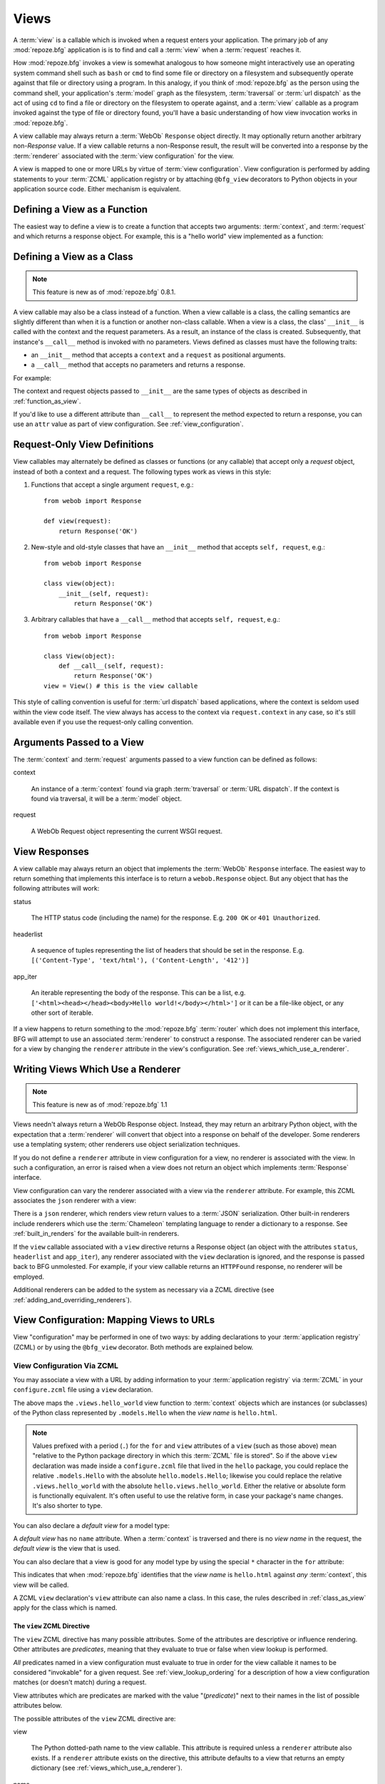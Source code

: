 .. _views_chapter:

Views
=====

A :term:`view` is a callable which is invoked when a request enters
your application.  The primary job of any :mod:`repoze.bfg`
application is is to find and call a :term:`view` when a
:term:`request` reaches it.

How :mod:`repoze.bfg` invokes a view is somewhat analogous to how
someone might interactively use an operating system command shell such
as ``bash`` or ``cmd`` to find some file or directory on a filesystem
and subsequently operate against that file or directory using a
program.  In this analogy, if you think of :mod:`repoze.bfg` as the
person using the command shell, your application's :term:`model` graph
as the filesystem, :term:`traversal` or :term:`url dispatch` as the
act of using ``cd`` to find a file or directory on the filesystem to
operate against, and a :term:`view` callable as a program invoked
against the type of file or directory found, you'll have a basic
understanding of how view invocation works in :mod:`repoze.bfg`.

A view callable may always return a :term:`WebOb` ``Response`` object
directly.  It may optionally return another arbitrary non-`Response`
value.  If a view callable returns a non-Response result, the result
will be converted into a response by the :term:`renderer` associated
with the :term:`view configuration` for the view.

A view is mapped to one or more URLs by virtue of :term:`view
configuration`.  View configuration is performed by adding statements
to your :term:`ZCML` application registry or by attaching
``@bfg_view`` decorators to Python objects in your application source
code.  Either mechanism is equivalent.

.. _function_as_view:

Defining a View as a Function
-----------------------------

The easiest way to define a view is to create a function that accepts
two arguments: :term:`context`, and :term:`request` and which returns
a response object.  For example, this is a "hello world" view
implemented as a function:

.. code-block:: python
   :linenos:

   from webob import Response

   def hello_world(context, request):
       return Response('Hello world!')

.. _class_as_view:

Defining a View as a Class 
--------------------------

.. note:: This feature is new as of :mod:`repoze.bfg` 0.8.1.

A view callable may also be a class instead of a function.  When a
view callable is a class, the calling semantics are slightly different
than when it is a function or another non-class callable.  When a view
is a class, the class' ``__init__`` is called with the context and the
request parameters.  As a result, an instance of the class is created.
Subsequently, that instance's ``__call__`` method is invoked with no
parameters.  Views defined as classes must have the following traits:

- an ``__init__`` method that accepts a ``context`` and a ``request``
  as positional arguments.

- a ``__call__`` method that accepts no parameters and returns a
  response.

For example:

.. code-block:: python
   :linenos:

   from webob import Response

   class MyView(object):
       def __init__(self, context, request):
           self.context = context
           self.request = request

       def __call__(self):
           return Response('hello from %r!' % self.context)

The context and request objects passed to ``__init__`` are the same
types of objects as described in :ref:`function_as_view`.

If you'd like to use a different attribute than ``__call__`` to
represent the method expected to return a response, you can use an
``attr`` value as part of view configuration.  See
:ref:`view_configuration`.

.. _request_only_view_definitions:

Request-Only View Definitions
-----------------------------

View callables may alternately be defined as classes or functions (or
any callable) that accept only a *request* object, instead of both a
context and a request.  The following types work as views in this
style:

#. Functions that accept a single argument ``request``, e.g.::

      from webob import Response

      def view(request):
          return Response('OK')

#. New-style and old-style classes that have an ``__init__`` method
   that accepts ``self, request``, e.g.::

      from webob import Response

      class view(object):
          __init__(self, request):
              return Response('OK')

#. Arbitrary callables that have a ``__call__`` method that accepts
   ``self, request``, e.g.::

      from webob import Response

      class View(object):
          def __call__(self, request):
              return Response('OK')
      view = View() # this is the view callable

This style of calling convention is useful for :term:`url dispatch`
based applications, where the context is seldom used within the view
code itself.  The view always has access to the context via
``request.context`` in any case, so it's still available even if you
use the request-only calling convention.

Arguments Passed to a View
--------------------------

The :term:`context` and :term:`request` arguments passed to a view
function can be defined as follows:

context

  An instance of a :term:`context` found via graph :term:`traversal`
  or :term:`URL dispatch`.  If the context is found via traversal, it
  will be a :term:`model` object.

request

  A WebOb Request object representing the current WSGI request.

.. _the_response:

View Responses
--------------

A view callable may always return an object that implements the
:term:`WebOb` ``Response`` interface.  The easiest way to return
something that implements this interface is to return a
``webob.Response`` object.  But any object that has the following
attributes will work:

status

  The HTTP status code (including the name) for the response.
  E.g. ``200 OK`` or ``401 Unauthorized``.

headerlist

  A sequence of tuples representing the list of headers that should be
  set in the response.  E.g. ``[('Content-Type', 'text/html'),
  ('Content-Length', '412')]``

app_iter

  An iterable representing the body of the response.  This can be a
  list, e.g. ``['<html><head></head><body>Hello
  world!</body></html>']`` or it can be a file-like object, or any
  other sort of iterable.

If a view happens to return something to the :mod:`repoze.bfg`
:term:`router` which does not implement this interface, BFG will
attempt to use an associated :term:`renderer` to construct a response.
The associated renderer can be varied for a view by changing the
``renderer`` attribute in the view's configuration.  See
:ref:`views_which_use_a_renderer`.

.. _views_which_use_a_renderer:

Writing Views Which Use a Renderer
----------------------------------

.. note:: This feature is new as of :mod:`repoze.bfg` 1.1

Views needn't always return a WebOb Response object.  Instead, they
may return an arbitrary Python object, with the expectation that a
:term:`renderer` will convert that object into a response on behalf of
the developer.  Some renderers use a templating system; other
renderers use object serialization techniques.

If you do not define a ``renderer`` attribute in view configuration
for a view, no renderer is associated with the view.  In such a
configuration, an error is raised when a view does not return an
object which implements :term:`Response` interface.

View configuration can vary the renderer associated with a view via
the ``renderer`` attribute.  For example, this ZCML associates the
``json`` renderer with a view:

.. code-block:: python
   :linenos:

   <view
     view=".views.my_view"
     renderer="json"
     />

There is a ``json`` renderer, which renders view return values to a
:term:`JSON` serialization.  Other built-in renderers include
renderers which use the :term:`Chameleon` templating language to
render a dictionary to a response.  See :ref:`built_in_renders` for
the available built-in renderers.

If the ``view`` callable associated with a ``view`` directive returns
a Response object (an object with the attributes ``status``,
``headerlist`` and ``app_iter``), any renderer associated with the
``view`` declaration is ignored, and the response is passed back to
BFG unmolested.  For example, if your view callable returns an
``HTTPFound`` response, no renderer will be employed.

.. code-block:: python
   :linenos:

   from webob.exc import HTTPFound
   return HTTPFound(location='http://example.com') # renderer avoided

Additional renderers can be added to the system as necessary via a
ZCML directive (see :ref:`adding_and_overriding_renderers`).

.. _view_configuration:

View Configuration: Mapping Views to URLs
-----------------------------------------

View "configuration" may be performed in one of two ways: by adding
declarations to your :term:`application registry` (ZCML) or by using
the ``@bfg_view`` decorator.  Both methods are explained below.

.. _mapping_views_to_urls_using_zcml_section:

View Configuration Via ZCML
~~~~~~~~~~~~~~~~~~~~~~~~~~~

You may associate a view with a URL by adding information to your
:term:`application registry` via :term:`ZCML` in your
``configure.zcml`` file using a ``view`` declaration.

.. code-block:: xml
   :linenos:

   <view
       for=".models.Hello"
       view=".views.hello_world"
       name="hello.html"
       />

The above maps the ``.views.hello_world`` view function to
:term:`context` objects which are instances (or subclasses) of the
Python class represented by ``.models.Hello`` when the *view name* is
``hello.html``.

.. note:: Values prefixed with a period (``.``) for the ``for`` and
   ``view`` attributes of a ``view`` (such as those above) mean
   "relative to the Python package directory in which this
   :term:`ZCML` file is stored".  So if the above ``view``
   declaration was made inside a ``configure.zcml`` file that lived in
   the ``hello`` package, you could replace the relative
   ``.models.Hello`` with the absolute ``hello.models.Hello``;
   likewise you could replace the relative ``.views.hello_world`` with
   the absolute ``hello.views.hello_world``.  Either the relative or
   absolute form is functionally equivalent.  It's often useful to use
   the relative form, in case your package's name changes.  It's also
   shorter to type.

You can also declare a *default view* for a model type:

.. code-block:: xml
   :linenos:

   <view
       for=".models.Hello"
       view=".views.hello_world"
       />

A *default view* has no ``name`` attribute.  When a :term:`context` is
traversed and there is no *view name* in the request, the *default
view* is the view that is used.

You can also declare that a view is good for any model type by using
the special ``*`` character in the ``for`` attribute:

.. code-block:: xml
   :linenos:

   <view
       for="*"
       view=".views.hello_world"
       name="hello.html"
       />

This indicates that when :mod:`repoze.bfg` identifies that the *view
name* is ``hello.html`` against *any* :term:`context`, this view will
be called.

A ZCML ``view`` declaration's ``view`` attribute can also name a
class.  In this case, the rules described in :ref:`class_as_view`
apply for the class which is named.

.. _the_view_zcml_directive:

The ``view`` ZCML Directive
+++++++++++++++++++++++++++

The ``view`` ZCML directive has many possible attributes.  Some of the
attributes are descriptive or influence rendering.  Other attributes
are *predicates*, meaning that they evaluate to true or false when
view lookup is performed.

*All* predicates named in a view configuration must evaluate to true
in order for the view callable it names to be considered "invokable"
for a given request.  See :ref:`view_lookup_ordering` for a
description of how a view configuration matches (or doesn't match)
during a request.

View attributes which are predicates are marked with the value
"(*predicate*)" next to their names in the list of possible attributes
below.

The possible attributes of the ``view`` ZCML directive are:

view

  The Python dotted-path name to the view callable.  This attribute is
  required unless a ``renderer`` attribute also exists.  If a
  ``renderer`` attribute exists on the directive, this attribute
  defaults to a view that returns an empty dictionary (see
  :ref:`views_which_use_a_renderer`).

name

  The *view name*.  Read and understand :ref:`traversal_chapter` to
  understand the concept of a view name.

permission

  The name of a *permission* that the user must possess in order to
  call the view.  See :ref:`view_security_section` for more
  information about view security and permissions.

attr

  The view machinery defaults to using the ``__call__`` method of the
  view callable (or the function itself, if the view callable is a
  funcion) to obtain a response dictionary.  The ``attr`` value allows
  you to vary the method attribute used to obtain the response.  For
  example, if your view was a class, and the class has a method named
  ``index`` and you wanted to use this method instead of the class'
  ``__call__`` method to return the response, you'd say
  ``attr="index"`` in the view configuration for the view.  This is
  most useful when the view definition is a class.

  .. note:: This feature is new as of :mod:`repoze.bfg` 1.1.

renderer

  This is either a single string term (e.g. ``json``) or a string
  implying a path or :term:`resource specification`
  (e.g. ``templates/views.pt``).  If the renderer value is a single
  term (does not contain a dot ``.``), the specified term will be used
  to look up a renderer implementation, and that renderer
  inplementation will be used to construct a response from the view
  return value.  If the renderer term contains a dot (``.``), the
  specified term will be treated as a path, and the filename extension
  of the last element in the path will be used to look up the renderer
  implementation, which will be passed the full path.  The renderer
  implementation will be used to construct a response from the view
  return value.

  Note that if the view itself returns a response (see
  :ref:`the_response`), the specified renderer implementation is never
  called.

  When the renderer is a path, although a path is usually just a
  simple relative pathname (e.g. ``templates/foo.pt``, implying that a
  template named "foo.pt" is in the "templates" directory relative to
  the directory in which the ZCML file is defined), a path can be
  absolute, starting with a slash on UNIX or a drive letter prefix on
  Windows.  The path can alternately be a :term:`resource
  specification` in the form
  ``some.dotted.package_name:relative/path``, making it possible to
  address template resources which live in a separate package.

  The ``renderer`` attribute is optional.  If it is not defined, the
  "null" renderer is assumed (no rendering is performed and the value
  is passed back to the upstream BFG machinery unmolested).

  .. note:: This feature is new as of :mod:`repoze.bfg` 1.1.

wrapper

  The :term:`view name` (*not* an object dotted name) of another view
  declared elsewhere in ZCML (or via the ``@bfg_view`` decorator)
  which will receive the response body of this view as the
  ``request.wrapped_body`` attribute of its own request, and the
  response returned by this view as the ``request.wrapped_response``
  attribute of its own request.  Using a wrapper makes it possible to
  "chain" views together to form a composite response.  The response
  of the outermost wrapper view will be returned to the user.  The
  wrapper view will be found as any view is found: see
  :ref:`view_lookup_ordering`.  The "best" wrapper view will be found
  based on the lookup ordering: "under the hood" this wrapper view is
  looked up via ``repoze.bfg.view.render_view_to_response(context,
  request, 'wrapper_viewname')``. The context and request of a wrapper
  view is the same context and request of the inner view.  If this
  attribute is unspecified, no view wrapping is done.

  .. note:: This feature is new as of :mod:`repoze.bfg` 1.1.

for (*predicate*)

  A Python dotted-path name representing the Python class that the
  :term:`context` must be an instance of, *or* the :term:`interface`
  that the :term:`context` must provide in order for this view to be
  found and called.  This predicate is true when the :term:`context`
  is an instance of the represented class or if the :term:`context`
  provides the represented interface; it is otherwise false.

request_method (*predicate*)

  This value can either be one of the strings 'GET', 'POST', 'PUT',
  'DELETE', or 'HEAD' representing an HTTP ``REQUEST_METHOD``.  A view
  declaration with this attribute ensures that the view will only be
  called when the request's ``method`` (aka ``REQUEST_METHOD``) string
  matches the supplied value.

  .. note:: This feature is new as of :mod:`repoze.bfg` 1.1.

request_param (*predicate*)

  This value can be any string.  A view declaration with this
  attribute ensures that the view will only be called when the request
  has a key in the ``request.params`` dictionary (an HTTP ``GET`` or
  ``POST`` variable) that has a name which matches the supplied value.
  If the value supplied to the attribute has a ``=`` sign in it,
  e.g. ``request_params="foo=123"``, then the key (``foo``) must both
  exist in the ``request.params`` dictionary, and the value must match
  the right hand side of the expression (``123``) for the view to
  "match" the current request.

  .. note:: This feature is new as of :mod:`repoze.bfg` 1.1.

containment (*predicate*)

  This value should be a Python dotted-path string representing the
  class that a graph traversal parent object of the :term:`context`
  must be an instance of (or :term:`interface` that a parent object
  must provide) in order for this view to be found and called.  Your
  models must be "location-aware" to use this feature.  See
  :ref:`location_aware` for more information about location-awareness.

  .. note:: This feature is new as of :mod:`repoze.bfg` 1.1.

route_name (*predicate*)

  *This attribute services an advanced feature that isn't often used
  unless you want to perform traversal *after* a route has matched.*
  This value must match the ``name`` of a ``<route>`` declaration (see
  :ref:`urldispatch_chapter`) that must match before this view will be
  called.  The ``<route>`` declaration specified by ``route_name`` must
  exist in ZCML before the view that names the route
  (XML-ordering-wise) .  Note that the ``<route>`` declaration
  referred to by ``route_name`` usually has a ``*traverse`` token in
  the value of its ``path`` attribute, representing a part of the path
  that will be used by traversal against the result of the route's
  :term:`root factory`.  See :ref:`hybrid_chapter` for more
  information on using this advanced feature.

request_type (*predicate*)

  This value should be a Python dotted-path string representing the
  :term:`interface` that the :term:`request` must have in order for
  this view to be found and called.  See
  :ref:`view_request_types_section` for more information about request
  types.  For backwards compatibility with :mod:`repoze.bfg` version
  1.0, this value may also be an HTTP ``REQUEST_METHOD`` string, e.g.
  ('GET', 'HEAD', 'PUT', 'POST', or 'DELETE').  Passing request method
  strings as a ``request_type`` is deprecated.  Use the
  ``request_method`` attribute instead for maximum forward
  compatibility.

xhr (*predicate*)

  Thie value should be either ``True`` or ``False``.  If this value is
  specified and is ``True``, the :term:`request` must possess an
  ``HTTP_X_REQUESTED_WITH`` (aka ``X-Requested-With``) header that has
  the value ``XMLHttpRequest`` for this view to be found and called.
  This is useful for detecting AJAX requests issued from jQuery,
  Prototype and other Javascript libraries.

  .. note:: This feature is new as of :mod:`repoze.bfg` 1.1.

accept (*predicate*)

  The value of this attribute represents a match query for one or more
  mimetypes in the ``Accept`` HTTP request header.  If this value is
  specified, it must be in one of the following forms: a mimetype
  match token in the form ``text/plain``, a wildcard mimetype match
  token in the form ``text/*`` or a match-all wildcard mimetype match
  token in the form ``*/*``.  If any of the forms matches the
  ``Accept`` header of the request, this predicate will be true.

  .. note:: This feature is new as of :mod:`repoze.bfg` 1.1.

header (*predicate*)

  The value of this attribute represents an HTTP header name or a
  header name/value pair.  If the value contains a ``:`` (colon), it
  will be considered a name/value pair (e.g. ``User-Agent:Mozilla/.*``
  or ``Host:localhost``).  The *value* of an attribute that represent
  a name/value pair should be a regular expression.  If the value does
  not contain a colon, the entire value will be considered to be the
  header name (e.g. ``If-Modified-Since``).  If the value evaluates to
  a header name only without a value, the header specified by the name
  must be present in the request for this predicate to be true.  If
  the value evaluates to a header name/value pair, the header
  specified by the name must be present in the request *and* the
  regular expression specified as the value must match the header
  value.  Whether or not the value represents a header name or a
  header name/value pair, the case of the header name is not
  significant.

  .. note:: This feature is new as of :mod:`repoze.bfg` 1.1.

.. _mapping_views_to_urls_using_a_decorator_section:

View Configuration Using the ``@bfg_view`` Decorator
~~~~~~~~~~~~~~~~~~~~~~~~~~~~~~~~~~~~~~~~~~~~~~~~~~~~

If you're allergic to reading and writing :term:`ZCML`, or you're just
more comfortable defining your view declarations using Python, you may
use the ``repoze.bfg.view.bfg_view`` decorator to associate your view
functions with URLs instead of using :term:`ZCML` for the same
purpose.  ``repoze.bfg.view.bfg_view`` can be used to associate
``for``, ``name``, ``permission`` and ``request_method``,
``containment``, ``request_param`` and ``request_type``, ``attr``,
``renderer``, ``wrapper``, ``xhr``, ``accept``, and ``header``
information -- as done via the equivalent ZCML -- with a function that
acts as a :mod:`repoze.bfg` view.  All ZCML attributes (save for the
``view`` attribute) are available in decorator form and mean precisely
the same thing.

To make :mod:`repoze.bfg` process your ``@bfg_view`` declarations, you
*must* insert the following boilerplate into your application's
``configure.zcml``::

  <scan package="."/>

After you do so, you will not need to use any other ZCML to configure
:mod:`repoze.bfg` view declarations.  Instead, you will be able to use
the ``@bfg_view`` decorator to do this work.

.. warning:: using this feature tends to slows down application
   startup slightly, as more work is performed at application startup
   to scan for view declarations.  Additionally, if you use
   decorators, it means that other people will not be able to override
   your view declarations externally using ZCML: this is a common
   requirement if you're developing an extensible application (e.g. a
   framework).  See :ref:`extending_chapter` for more information
   about building extensible applications.

The ``bfg_view`` Decorator
++++++++++++++++++++++++++

``repoze.bfg.view.bfg_view`` is a decorator which allows Python code
to make view registrations instead of using ZCML for the same purpose.

An example might reside in a bfg application module ``views.py``:

.. code-block:: python
   :linenos:

   from models import MyModel
   from repoze.bfg.view import bfg_view
   from repoze.bfg.chameleon_zpt import render_template_to_response

   @bfg_view(name='my_view', request_type='POST', for_=MyModel,
             permission='read')
   def my_view(context, request):
       return render_template_to_response('templates/my.pt')

Using this decorator as above replaces the need to add this ZCML to
your application registry:

.. code-block:: xml
   :linenos:

   <view
    for=".models.MyModel"
    view=".views.my_view"
    name="my_view"
    permission="read"
    request_type="POST"
    />

All arguments to ``bfg_view`` are optional.  Every argument to
``bfg_view`` matches the meaning of the same-named attribute in ZCML
view configuration described in :ref:`the_view_zcml_directive`.  

If ``name`` is not supplied, the empty string is used (implying
the default view).

If ``attr`` is not supplied, ``None`` is used (implying the function
itself if the view is a function, or the ``__call__`` callable
attribute if the view is a class).

If ``renderer`` is not supplied, ``None`` is used (meaning that no
renderer is associated with this view).

If ``request_type`` is not supplied, the value ``None`` is used,
implying any request type.  Otherwise, this should be a class or
interface.

If ``for_`` is not supplied, the interface
``zope.interface.Interface`` (which matches any model) is used.
``for_`` can also name a class, like its ZCML brother.

If ``permission`` is not supplied, no permission is registered for
this view (it's accessible by any caller).

If ``wrapper`` is not supplied, no wrapper view is used.

If ``route_name`` is supplied, the view will be invoked only if the
named route matches.  *This is an advanced feature, not often used by
"civilians"*.

If ``request_method`` is supplied, the view will be invoked only if
the ``REQUEST_METHOD`` of the request matches the value.

If ``request_param`` is supplied, the view will be invoked only if the
``request.params`` data structure contains a key matching the value
provided.

If ``containment`` is supplied, the view will be invoked only if a
location parent supplies the interface or class implied by the
provided value.

If ``xhr`` is specified, it must be a boolean value.  If the value is
``True``, the view will only be invoked if the request's
``X-Requested-With`` header has the value ``XMLHttpRequest``.

If ``accept`` is specified, it must be a mimetype value.  If
``accept`` is specified, the view will only be invoked if the
``Accept`` HTTP header matches the value requested.  See the
description of ``accept`` in :ref:`the_view_zcml_directive` for
information about the allowable composition and matching behavior of
this value.

If ``header`` is specified, it must be a header name or a
``headername:headervalue`` pair.  If ``header`` is specified, and
possesses a value the view will only be invoked if an HTTP header
matches the value requested.  If ``header`` is specified without a
value (a bare header name only), the view will only be invoked if the
HTTP header exists with any value in the request.  See the description
of ``header`` in :ref:`the_view_zcml_directive` for information about
the allowable composition and matching behavior of this value.

View lookup ordering for views registered with the ``bfg_view``
decorator is the same as for those registered via ZCML.  See
:ref:`view_lookup_ordering` for more information.

All arguments may be omitted.  For example:

.. code-block:: python
   :linenos:

   from webob import Response

   @bfg_view()
   def my_view(context, request):
       """ My view """
       return Response()

Such a registration as the one directly above implies that the view
name will be ``my_view``, registered ``for_`` any model type, using no
permission, registered against requests with any request method /
request type / request param / route name / containment.

If your view callable is a class, the ``bfg_view`` decorator can also
be used as a class decorator in Python 2.6 and better (Python 2.5 and
below do not support class decorators).  All the arguments to the
decorator are the same when applied against a class as when they are
applied against a function.  For example:

.. code-block:: python
   :linenos:

   from webob import Response
   from repoze.bfg.view import bfg_view

   @bfg_view()
   class MyView(object):
       def __init__(self, context, request):
           self.context = context
           self.request = request

       def __call__(self):
           return Response('hello from %s!' % self.context)

You can use the ``bfg_view`` decorator as a simple callable to
manually decorate classes in Python 2.5 and below (without the
decorator syntactic sugar), if you wish:

.. code-block:: python
   :linenos:

   from webob import Response
   from repoze.bfg.view import bfg_view

   class MyView(object):
       def __init__(self, context, request):
           self.context = context
           self.request = request

       def __call__(self):
           return Response('hello from %s!' % self.context)

   my_view = bfg_view()(MyView)

More than one ``bfg_view`` decorator can be stacked on top of any
number of others.  Each decorator creates a separate view
registration.  For example:

.. code-block:: python
   :linenos:

    from repoze.bfg.view import bfg_view

    @bfg_view(name='edit')
    @bfg_view(name='change')
    def edit(context, request):
        pass

This registers the same view under two different names.

.. note:: ``bfg_view`` decorator stacking is a feature new in
   :mod:`repoze.bfg` 1.1.  Previously, these decorators could not be
   stacked without the effect of the "upper" decorator cancelling the
   effect of the the decorator "beneath" it.

The bfg_view decorator can also be used against class methods:

.. code-block:: python
   :linenos:

   from webob import Response
   from repoze.bfg.view import bfg_view

   class MyView(object):
       def __init__(self, context, request):
           self.context = context
           self.request = request

       @bfg_view(name='hello')
       def amethod(self):
           return Response('hello from %s!' % self.context)

When the bfg_view decorator is used against a class method, a view is
registered for the *class*, so the class constructor must accept
either ``request`` or ``context, request``.  The method which is
decorated must return a response (or rely on a :term:`renderer` to
generate one). Using the decorator against a particular method of a
class is equivalent to using the ``attr`` parameter in a decorator
attached to the class itself.  For example, the above registration
implied by the decorator being used against the ``amethod`` method
could be spelled equivalently as the below:

.. code-block:: python

   from webob import Response
   from repoze.bfg.view import bfg_view

   @bfg_view(attr='amethod', name='hello')
   class MyView(object):
       def __init__(self, context, request):
           self.context = context
           self.request = request

       def amethod(self):
           return Response('hello from %s!' % self.context)

.. note:: The ability to use the ``bfg_view`` decorator as a method
          decorator is new in :mod:`repoze.bfg` version 1.1.
          Previously it could only be used as a class or function
          decorator.

.. _view_lookup_ordering:

View Lookup Ordering
--------------------

Many attributes of view configuration can be thought of like
"narrowers" or "predicates".  In general, the greater number of
attributes possessed by a view's configuration, the more specific the
circumstances need to be before the registered view callable will be
invoked.

For any given request, a view with five predicates will always be
found and evaluated before a view with two, for example.  All
predicates must match for the associated view to be called.

This does not mean however, that :mod:`repoze.bfg` "stops looking"
when it finds a view registration with predicates that don't match.
If one set of view predicates does not match, the "next most specific"
view (if any) view is consulted for predicates, and so on, until a
view is found, or no view can be matched up with the request.  The
first view with a set of predicates all of which match the request
environment will be invoked.

If no view can be found which has predicates which allow it to be
matched up with the request, :mod:`repoze.bfg` will return an error to
the user's browser, representing a "not found" (404) page.  See
:ref:`changing_the_notfound_view` for more information about changing
the default notfound view.

There are a several exceptions to the the rule which says that view
configuration attributes represent "narrowings".  Several attributes
of the ``view`` directive are *not* narrowing predicates.  These are
``permission``, ``name``, ``renderer``, and ``attr``.

The value of the ``permission`` attribute represents the permission
that must be possessed by the user to invoke any found view.  When a
view is found that matches all predicates, but the invoking user does
not possess the permission implied by any associated ``permission`` in
the current context, processing stops, and an ``Forbidden`` error
is raised, usually resulting in a "forbidden" view being shown to the
invoking user.  No further view narrowing or view lookup is done.

.. note:: 

   See :ref:`changing_the_forbidden_view` for more information about
   changing the default forbidden view.

The value of the ``name`` attribute represents a direct match of the
view name returned via traversal.  It is part of intial view lookup
rather than a predicate/narrower.

The value of the ``renderer`` attribute represents the renderer used
to convert non-response return values from a view.

The value of the ``attr`` attribute represents the attribute name
looked up on the view object to return a response.

.. _using_model_interfaces:

Using Model Interfaces
----------------------

Instead of registering your views ``for`` a Python model *class*, you
can optionally register a view for an :term:`interface`.  Since an
interface can be attached arbitrarily to any model instance (as
opposed to its identity being implied by only its class), associating
a view with an interface can provide more flexibility for sharing a
single view between two or more different implementations of a model
type.  For example, if two model object instances of different Python
class types share the same interface, you can use the same view
against each of them.

In order to make use of interfaces in your application during view
dispatch, you must create an interface and mark up your model classes
or instances with interface declarations that refer to this interface.

To attach an interface to a model *class*, you define the interface
and use the ``zope.interface.implements`` function to associate the
interface with the class.

.. code-block:: python
   :linenos:

   from zope.interface import Interface
   from zope.interface import implements

   class IHello(Interface):
       """ A marker interface """

   class Hello(object):
       implements(IHello)

To attach an interface to a model *instance*, you define the interface
and use the ``zope.interface.alsoProvides`` function to associate the
interface with the instance.  This function mutates the instance in
such a way that the interface is attached to it.

.. code-block:: python
   :linenos:

   from zope.interface import Interface
   from zope.interface import alsoProvides

   class IHello(Interface):
       """ A marker interface """

   class Hello(object):
       pass

   def make_hello():
       hello = Hello()
       alsoProvides(hello, IHello)
       return hello

Regardless of how you associate an interface with a model instance or
a model class, the resulting ZCML to associate that interface with a
view is the same.  Assuming the above code that defines an ``IHello``
interface lives in the root of your application, and its module is
named "models.py", the below interface declaration will associate the
``.views.hello_world`` view with models that implement (aka provide)
this interface.

.. code-block:: xml
   :linenos:

   <view
       for=".models.IHello"
       view=".views.hello_world"
       name="hello.html"
       />

Any time a model that is determined to be the :term:`context` provides
this interface, and a view named ``hello.html`` is looked up against
it as per the URL, the ``.views.hello_world`` view will be invoked.

Note that views registered against a model class take precedence over
views registered for any interface the model class implements when an
ambiguity arises.  If a view is registered for both the class type of
the context and an interface implemented by the context's class, the
view registered for the context's class will "win".

See :term:`Interface` in the glossary to find more information about
interfaces.

.. _built_in_renders:

Built-In Renderers
------------------

Several built-in "renderers" exist in :mod:`repoze.bfg`.  These
renderers can be used in the ``renderer`` attribute of view
configurations.

``string``: String Renderer
~~~~~~~~~~~~~~~~~~~~~~~~~~~

The ``string`` renderer is a renderer which renders a view callable
result to a string.  If a view callable returns a non-Response object,
and the ``string`` renderer is associated in that view's
configuration, the result will be to run the object through the Python
``str`` function to generate a string.  Note that if a Unicode object
is returned, it is not ``str()`` -ified.

Here's an example of a view that returns a dictionary.  If the
``string`` renderer is specified in the configuration for this view,
the view will render the returned dictionary to the ``str()``
representation of the dictionary:

.. code-block:: python
   :linenos:

   from webob import Response
   from repoze.bfg.view import bfg_view

   @bfg_view(renderer='string')
   def hello_world(context, request):
       return {'content':'Hello!'}

The body of the response returned by such a view will be a string
representing the ``str()`` serialization of the return value:

.. code-block: python
   :linenos:

   {'content': 'Hello!'}

``json``: JSON Renderer
~~~~~~~~~~~~~~~~~~~~~~~

The ``json`` renderer is a renderer which renders view callable
results to :term:`JSON`.  If a view callable returns a non-Response
object it is called.  It passes the return value through the
``simplejson.dumps`` function, and wraps the result in a response
object.

Here's an example of a view that returns a dictionary.  If the
``json`` renderer is specified in the configuration for this view, the
view will render the returned dictionary to a JSON serialization:

.. code-block:: python
   :linenos:

   from webob import Response
   from repoze.bfg.view import bfg_view

   @bfg_view(renderer='json')
   def hello_world(context, request):
       return {'content':'Hello!'}

The body of the response returned by such a view will be a string
representing the JSON serialization of the return value:

.. code-block: python
   :linenos:

   '{"content": "Hello!"}'

The return value needn't be a dictionary, but the return value must
contain values renderable by ``simplejson.dumps``.

You can configure a view to use the JSON renderer in ZCML by naming
``json`` as the ``renderer`` attribute of a view configuration, e.g.:

.. code-block:: xml
   :linenos:

   <view
       for=".models.Hello"
       view=".views.hello_world"
       name="hello"
       renderer="json"
       />

Views which use the JSON renderer can vary non-body response
attributes by attaching properties to the request.  See
:ref:`response_request_attrs`.

.. _chameleon_template_renderers:

``*.pt`` or ``*.txt``: Chameleon Template Renderers
~~~~~~~~~~~~~~~~~~~~~~~~~~~~~~~~~~~~~~~~~~~~~~~~~~~

Two built-in renderers exist for :term:`Chameleon` templates.

If the ``renderer`` attribute of a view configuration is an absolute
path, a relative path or :term:`resource specification` which has a
final path element with a filename extension of ``.pt``, the Chameleon
ZPT renderer is used.  See :ref:`chameleon_zpt_templates` for more
information about ZPT templates.

If the ``renderer`` attribute of a view configuration is an absolute
path, a source-file relative path, or a :term:`resource specification`
which has a final path element with a filename extension of ``.txt``,
the Chameleon text renderer is used.  See
:ref:`chameleon_zpt_templates` for more information about Chameleon
text templates.

The behavior of these renderers is the same, except for the engine
used to render the template.

When a ``renderer`` attribute that names a Chameleon template path
(e.g. ``templates/foo.pt`` or ``templates/foo.txt``) is used, the view
must return a Response object or a Python *dictionary*.  If the view
callable with an associated template returns a Python dictionary, the
named template will be passed the dictionary as its keyword arguments,
and the template renderer implementation will return the resulting
rendered template in a response to the user.  If the view returns
anything but a dictionary, an error will be raised.

Before passing keywords to the template, the keywords derived from the
dictionary returned by the view are augumented.  The callable object
(whatever object was used to define the ``view``) will be
automatically inserted into the set of keyword arguments passed to the
template as the ``view`` keyword.  If the view callable was a class,
the ``view`` keyword will be an instance of that class.  Also inserted
into the keywords passed to the template are ``renderer_name`` (the
name of the renderer, which may be a full path or a package-relative
name, typically the full string used in the ``renderer`` atttribute of
the directive), ``context`` (the context of the view used to render
the template), and ``request`` (the request passed to the view used to
render the template).

Here's an example view configuration which uses a Chameleon ZPT
renderer:

.. code-block:: xml
   :linenos:

   <view
       for=".models.Hello"
       view=".views.hello_world"
       name="hello"
       renderer="templates/foo.pt"
       />

Here's an example view configuration which uses a Chameleon text
renderer:

.. code-block:: xml
   :linenos:

   <view
       for=".models.Hello"
       view=".views.hello_world"
       name="hello"
       renderer="templates/foo.txt"
       />

Views with use a Chameleon renderer can vary response attributes by
attaching properties to the request.  See
:ref:`response_request_attrs`.

.. _view_security_section:

View Security
-------------

If a :term:`authentication policy` (and a :term:`authorization
policy`) is active, any :term:`permission` attached to a ``view``
declaration will be consulted to ensure that the currently
authenticated user possesses that permission against the context
before the view function is actually called.  Here's an example of
specifying a permission in a ``view`` declaration:

.. code-block:: xml
   :linenos:

   <view
       for=".models.IBlog"
       view=".views.add_entry"
       name="add.html"
       permission="add"
       />

When an authentication policy is enabled, this view will be protected
with the ``add`` permission.  The view will *not be called* if the
user does not possess the ``add`` permission relative to the current
:term:`context` and an authorization policy is enabled.  Instead the
``forbidden`` view result will be returned to the client (see
:ref:`changing_the_forbidden_view`).

.. note::

   See the :ref:`security_chapter` chapter to find out how to turn on
   an authentication policy.

.. note::

   Packages such as :term:`repoze.who` are capable of intercepting an
   ``Forbidden`` response and displaying a form that asks a user to
   authenticate.  Use this kind of package to ask the user for
   authentication credentials.

Using a View to Do A HTTP Redirect
----------------------------------

You can issue an HTTP redirect from within a view by returning a
slightly different response.

.. code-block:: python
   :linenos:

   from webob.exc import HTTPFound

   def myview(context, request):
       return HTTPFound(location='http://example.com')

All exception types from the :mod:`webob.exc` module implement the
Webob ``Response`` interface; any can be returned as the response from
a view.  See :term:`WebOb` for the documentation for this module; it
includes other response types for Unauthorized, etc.

.. _static_resources_section:

Serving Static Resources Using a ZCML Directive
-----------------------------------------------

Using the ``static`` ZCML directive is the preferred way to serve
static resources (such as JavaScript and CSS files) within a
:mod:`repoze.bfg` application. This directive makes static files
available at a name relative to the application root URL,
e.g. ``/static``.

The directive can accept three attributes:

name

  The (application-root-relative) URL prefix of the static directory.
  For example, to serve static files from ``/static`` in most
  applications, you would provide a ``name`` of ``static``.

path

  A path to a directory on disk where the static files live.  This
  path may either be 1) absolute (e.g. ``/foo/bar/baz``) 2)
  Python-package-relative (e.g. (``packagename:foo/bar/baz``) or 3)
  relative to the package directory in which the ZCML file which
  contains the directive (e.g. ``foo/bar/baz``).

cache_max_age

  The number of seconds that the static resource can be cached, as
  represented in the returned response's ``Expires`` and/or
  ``Cache-Control`` headers, when any static file is served from this
  directive.  This defaults to 3600 (5 minutes).

Here's an example of a ``static`` directive that will serve files up
``/static`` URL from the ``/var/www/static`` directory of the computer
which runs the :mod:`repoze.bfg` application.

.. code-block:: xml
   :linenos:

   <static
      name="static"
      path="/var/www/static"
      />

Here's an example of a ``static`` directive that will serve files up
``/static`` URL from the ``a/b/c/static`` directory of the Python
package named ``some_package``.

.. code-block:: xml
   :linenos:

   <static
      name="static"
      path="some_package:a/b/c/static"
      />

Here's an example of a ``static`` directive that will serve files up
under the ``/static`` URL from the ``static`` directory of the Python
package in which the ``configure.zcml`` file lives.

.. code-block:: xml
   :linenos:

   <static
      name="static"
      path="static"
      />

When you place your static files on filesystem in the directory
represented as the ``path`` of the directive you, you should be able
to view the static files in this directory via a browser at URLs
prefixed with the directive's ``name``.  For instance if the
``static`` directive's ``name`` is ``static`` and the static
directive's ``path`` is ``/path/to/static``,
``http://localhost:6543/static/foo.js`` may return the file
``/path/to/static/dir/foo.js``.  The static directory may contain
subdirectories recursively, and any subdirectories may hold files;
these will be resolved by the static view as you would expect.

.. note:: The ``<static>`` ZCML directive is new in :mod:`repoze.bfg`
   1.1.

Generating Static Resource URLs
~~~~~~~~~~~~~~~~~~~~~~~~~~~~~~~

When a ``<static>`` directive is used to register a static resource
directory, a special helper API named ``repoze.bfg.static_url`` can be
used to generate the appropriate URL for a package resource that lives
in one of the directories named by the ``<static>`` directive's
``path`` attribute.

For example, let's assume you create a set of ``static`` declarations
in ZCML like so:

.. code-block:: xml
   :linenos:

   <static
      name="static1"
      path="resources/1"
      />

   <static
      name="static2"
      path="resources/2"
      />

These declarations create URL-accessible directories which have URLs
which begin, respectively, with ``/static1`` and ``/static2``.  The
resources in the ``resources/1`` directory are consulted when a user
visits a URL which begins with ``/static1``, and the resources in the
``resources/2`` directory are consulted when a user visits a URL which
begins with ``/static2``.

You needn't generate the URLs to static resources "by hand" in such a
configuration.  Instead, use the ``repoze.bfg.url.static_url`` API to
generate them for you.  For example, let's imagine that the following
code lives in a module that shares the same directory as the above
ZCML file:

.. code-block:: python
   :linenos:

   from repoze.bfg.url import static_url
   from repoze.bfg.chameleon_zpt import render_template_to_response

   def my_view(context, request):
       css_url = static_url('resources/1/foo.css', request)
       js_url = static_url('resources/2/foo.js', request)
       return render_template_to_response('templates/my_template.pt',
                                          css_url = css_url,
                                          js_url = js_url)

If the request "application URL" of the running system is
``http://example.com``, the ``css_url`` generated above would be:
``http://example.com/static1/foo.css``.  The ``js_url`` generated
above would be ``'http://example.com/static2/foo.js``.

One benefit of using the ``static_url`` function rather than
constructing static URLs "by hand" is that if you need to change the
``name`` of a static URL declaration in ZCML, the generated URLs will
continue to resolve properly after the rename.

See :ref:`url_module` for detailed information about inputs and
outputs of the ``static_url`` function.

.. note:: The ``static_url`` API is new in :mod:`repoze.bfg` 1.1.

Serving Static Resources Using a View
-------------------------------------

For more flexibility, static resources can be served by a view which
you register manually.  For example, you may want static resources to
only be available when the ``context`` of the view is of a particular
type, or when the request is of a particular type.

The :mod:`repoze.bfg.view` ``static`` helper class is used to perform
this task. This class creates a callable that is capable acting as a
:mod:`repoze.bfg` view which serves static resources from a directory.
For instance, to serve files within a directory located on your
filesystem at ``/path/to/static/dir`` mounted at the URL path
``/static`` in your application, create an instance of
:mod:`repoze.bfg.view` 's ``static`` class inside a ``static.py`` file
in your application root as below.

.. code-block:: python
   :linenos:

   from repoze.bfg.view import static
   static_view = static('/path/to/static/dir')

.. note:: the argument to ``static`` can also be a relative pathname,
   e.g. ``my/static`` (meaning relative to the Python package of the
   module in which the view is being defined).  It can also be a
   package-relative path (e.g. ``anotherpackage:some/subdirectory``)
   or it can be a "here-relative" path (e.g. ``some/subdirectory``).
   If the path is "here-relative", it is relative to the package of
   the module in which the static view is defined.
 
Subsequently, wire this view up to be accessible as ``/static`` using
ZCML in your application's ``configure.zcml`` against either the class
or interface that represents your root object.

.. code-block:: xml
   :linenos:

    <view
      for=".models.Root"
      view=".static.static_view"
      name="static"
    />   

In this case, ``.models.Root`` refers to the class of which your
:mod:`repoze.bfg` application's root object is an instance.

.. note:: You can also give a ``for`` of ``*`` if you want the name
   ``static`` to be accessible as the static view against any model.
   This will also allow ``/static/foo.js`` to work, but it will allow
   for ``/anything/static/foo.js`` too, as long as ``anything`` itself
   is resolveable.

.. note:: To ensure that model objects contained in the root don't
   "shadow" your static view (model objects take precedence during
   traversal), or to ensure that your root object's ``__getitem__`` is
   never called when a static resource is requested, you can refer to
   your static resources as registered above in URLs as,
   e.g. ``/@@static/foo.js``.  This is completely equivalent to
   ``/static/foo.js``.  See :ref:`traversal_chapter` for information
   about "goggles" (``@@``).

Using Views to Handle Form Submissions (Unicode and Character Set Issues)
-------------------------------------------------------------------------

Most web applications need to accept form submissions from web
browsers and various other clients.  In :mod:`repoze.bfg`, form
submission handling logic is always part of a :term:`view`.  For a
general overview of how to handle form submission data using the
:term:`WebOb` API, see `"Query and POST variables" within the WebOb
documentation
<http://pythonpaste.org/webob/reference.html#query-post-variables>`_.
:mod:`repoze.bfg` defers to WebOb for its request and response
implementations, and handling form submission data is a property of
the request implementation.  Understanding WebOb's request API is the
key to understanding how to process form submission data.

There are some defaults that you need to be aware of when trying to
handle form submission data in a :mod:`repoze.bfg` view.  Because
having high-order (non-ASCII) characters in data contained within form
submissions is exceedingly common, and because the UTF-8 encoding is
the most common encoding used on the web for non-ASCII character data,
and because working and storing Unicode values is much saner than
working with an storing bytestrings, :mod:`repoze.bfg` configures the
:term:`WebOb` request machinery to attempt to decode form submission
values into Unicode from the UTF-8 character set implicitly.  This
implicit decoding happens when view code obtains form field values via
the :term:`WebOb` ``request.params``, ``request.GET``, or
``request.POST`` APIs.

For example, let's assume that the following form page is served up to
a browser client, and its ``action`` points at some :mod:`repoze.bfg`
view code:

.. code-block:: xml

   <html xmlns="http://www.w3.org/1999/xhtml">
     <head>
       <meta http-equiv="Content-Type" content="text/html; charset=UTF-8"/>
     </head>
     <form method="POST" action="myview">
       <div>
         <input type="text" name="firstname"/>
       </div> 
       <div>
         <input type="text" name="lastname"/>
       </div>
       <input type="submit" value="Submit"/>
     </form>
   </html>

The ``myview`` view code in the :mod:`repoze.bfg` application *must*
expect that the values returned by ``request.params`` will be of type
``unicode``, as opposed to type ``str``. The following will work to
accept a form post from the above form:

.. code-block:: python

   def myview(context, request):
       firstname = request.params['firstname']
       lastname = request.params['lastname']

But the following ``myview`` view code *may not* work, as it tries to
decode already-decoded (``unicode``) values obtained from
``request.params``:

.. code-block:: python

   def myview(context, request):
       # the .decode('utf-8') will break below if there are any high-order
       # characters in the firstname or lastname
       firstname = request.params['firstname'].decode('utf-8')
       lastname = request.params['lastname'].decode('utf-8')

For implicit decoding to work reliably, you must ensure that every
form you render that posts to a :mod:`repoze.bfg` view is rendered via
a response that has a ``;charset=UTF-8`` in its ``Content-Type``
header; or, as in the form above, with a ``meta http-equiv`` tag that
implies that the charset is UTF-8 within the HTML ``head`` of the page
containing the form.  This must be done explicitly because all known
browser clients assume that they should encode form data in the
character set implied by ``Content-Type`` value of the response
containing the form when subsequently submitting that form; there is
no other generally accepted way to tell browser clients which charset
to use to encode form data.  If you do not specify an encoding
explicitly, the browser client will choose to encode form data in its
default character set before submitting it.  The browser client may
have a non-UTF-8 default encoding.  If such a request is handled by
your view code, when the form submission data is encoded in a non-UTF8
charset, eventually the WebOb request code accessed within your view
will throw an error when it can't decode some high-order character
encoded in another character set within form data e.g. when
``request.params['somename']`` is accessed.

If you are using the ``webob.Response`` class to generate a response,
or if you use the ``render_template_*`` templating APIs, the UTF-8
charset is set automatically as the default via the ``Content-Type``
header.  If you return a ``Content-Type`` header without an explicit
charset, a WebOb request will add a ``;charset=utf-8`` trailer to the
``Content-Type`` header value for you for response content types that
are textual (e.g. ``text/html``, ``application/xml``, etc) as it is
rendered.  If you are using your own response object, you will need to
ensure you do this yourself.

To avoid implicit form submission value decoding, so that the values
returned from ``request.params``, ``request.GET`` and ``request.POST``
are returned as bytestrings rather than Unicode, add the following to
your application's ``configure.zcml``::

    <subscriber for="repoze.bfg.interfaces.INewRequest"
                handler="repoze.bfg.request.make_request_ascii"/>

You can then control form post data decoding "by hand" as necessary.
For example, when this subscriber is active, the second example above
will work unconditionally as long as you ensure that your forms are
rendered in a request that has a ``;charset=utf-8`` stanza on its
``Content-Type`` header.

.. note:: The behavior that form values are decoded from UTF-8 to
   Unicode implicitly was introduced in :mod:`repoze.bfg` 0.7.0.
   Previous versions of :mod:`repoze.bfg` performed no implicit
   decoding of form values (the default was to treat values as
   bytestrings).

.. note:: Only the *values* of request params obtained via
   ``request.params``, ``request.GET`` or ``request.POST`` are decoded
   to Unicode objects implicitly in :mod:`repoze.bfg`'s default
   configuration.  The keys are still strings.

.. _view_request_types_section:

Custom View Request Types
-------------------------

You can make use of *custom* view request types by attaching an
:term:`interface` to the request and specifying this interface in the
``request_type`` parameter as a dotted Python name.  For example, you
might want to make use of simple "content negotiation", only invoking
a particular view if the request has a content-type of
'application/json'.

For information about using interface to specify a request type, see
:ref:`using_an_event_to_vary_the_request_type`.

.. _response_request_attrs:

Varying Attributes of Rendered Responses
----------------------------------------

Before a response that is constructed as the result of the use of a
:term:`renderer` is returned to BFG, several attributes of the request
are examined which have the potential to influence response behavior.

View callables that don't directly return a response should set these
values on the ``request`` object via ``setattr`` within the view
callable to influence automatically constructed response attributes.

``response_content_type``

  Defines the content-type of the resulting response,
  e.g. ``text/xml``.

``response_headerlist``

  A sequence of tuples describing cookie values that should be set in
  the response, e.g. ``[('Set-Cookie', 'abc=123'), ('X-My-Header',
  'foo')]``.

``response_status``

  A WSGI-style status code (e.g. ``200 OK``) describing the status of
  the response.

``response_charset``

  The character set (e.g. ``UTF-8``) of the response.

``response_cache_for``

  A value in seconds which will influence ``Cache-Control`` and
  ``Expires`` headers in the returned response.  The same can also be
  achieved by returning various values in the ``response_headerlist``,
  this is purely a convenience.

.. _adding_and_overriding_renderers:

Adding and Overriding Renderers
-------------------------------

Additonal ZCML declarations can be made which override an existing
:term:`renderer` or which add a new renderer.  Adding or overriding a
renderer is accomplished via one or more separate ZCML directives.

For example, to add a renderer which renders views which have a
``renderer`` attribute that is a path that ends in ``.jinja``::

  <renderer
    name=".jinja"
    factory="my.package.MyJinja2Renderer"/>

The ``factory`` attribute is a dotted Python name that must point to
an implementation of a renderer.  A renderer implementation is usually
a class which has the following interface:

.. code-block:: python
   :linenos:

   class RendererFactory:
       def __init__(self, name):
           """ Constructor: ``name`` may be a path """

       def __call__(self, value, system): """ Call a the renderer
           implementation with the value and the system value passed
           in as arguments and return the result (a string or unicode
           object).  The value is the return value of a view.  The
           system value is a dictionary containing available system
           values (e.g. ``view``, ``context``, and ``request``). """

A renderer's ``name`` is the second element of a ``<renderer>`` tag.
There are essentially two different kinds of ``renderer``
registrations with respect to the name:

- a ``renderer`` registration which has a ``name`` attribute which
  has a value that starts with a dot (``.``).

- a ``renderer`` registration which has a ``name`` attribute which
  has a value that *does not* start with a dot.

Renderer registrations that have a ``name`` attribute which starts
with a dot are meant to be *wildcard* registrations.  When a ``view``
configuration is encountered which has a ``renderer`` attribute that
contains a dot, at startup time, the path is split on its final dot,
and the second element of the split (the filename extension,
typically) is used to look up a renderer for the configured view.  The
renderer's factory is still passed the entire ``renderer`` attribute
value (not just the extension).

Renderer registrations that have ``name`` attribute which *does not*
start with a dot are meant to be absolute registrations.  When a
``view`` configuration is encountered which has a ``renderer``
attribute that does not contain a dot, the full value of the
``renderer`` attribute is used to look up the renderer for the
configured view.

Here's an example of a renderer registration in ZCML:

  <renderer
    name="amf"
    factory="my.package.MyAMFRenderer"/>

Adding the above ZCML to your application will allow you to use the
``my.package.MyAMFRenderer`` renderer implementation in ``view``
configurations by referring to it as ``amf`` in the ``renderer``
attribute:

.. code-block:: python
   :linenos:

   from repoze.bfg.view import bfg_view

   @bfg_view(renderer='amf')
   def myview(context, request):
       return {'Hello':'world'}

By default, when a template extension is unrecognized, an error is
thrown at rendering time.  You can associate more than one filename
extension with the same renderer implementation as necessary if you
need to use a different file extension for the same kinds of
templates.  For example, to associate the ``.zpt`` extension with the
Chameleon page template renderer factory, use::

  <renderer
     name=".zpt"
     factory="repoze.bfg.chameleon_zpt.renderer_factory"/>

To override the default mapping in which files with a ``.pt``
extension are rendered via a Chameleon ZPT page template renderer, use
a variation on the following in your application's ZCML::

  <renderer
     name=".pt"
     factory="my.package.pt_renderer"/>

To override the default mapping in which files with a ``.txt``
extension are rendered via a Chameleon text template renderer, use a
variation on the following in your application's ZCML::

  <renderer
     name=".txt"
     factory="my.package.text_renderer"/>

To associate a *default* renderer with *all* view configurations (even
ones which do not possess a ``renderer`` attribute), use a variation
on the following (ie. omit the ``name`` attribute to the renderer
tag):

  <renderer
     factory="repoze.bfg.renderers.json_renderer_factory"/>

